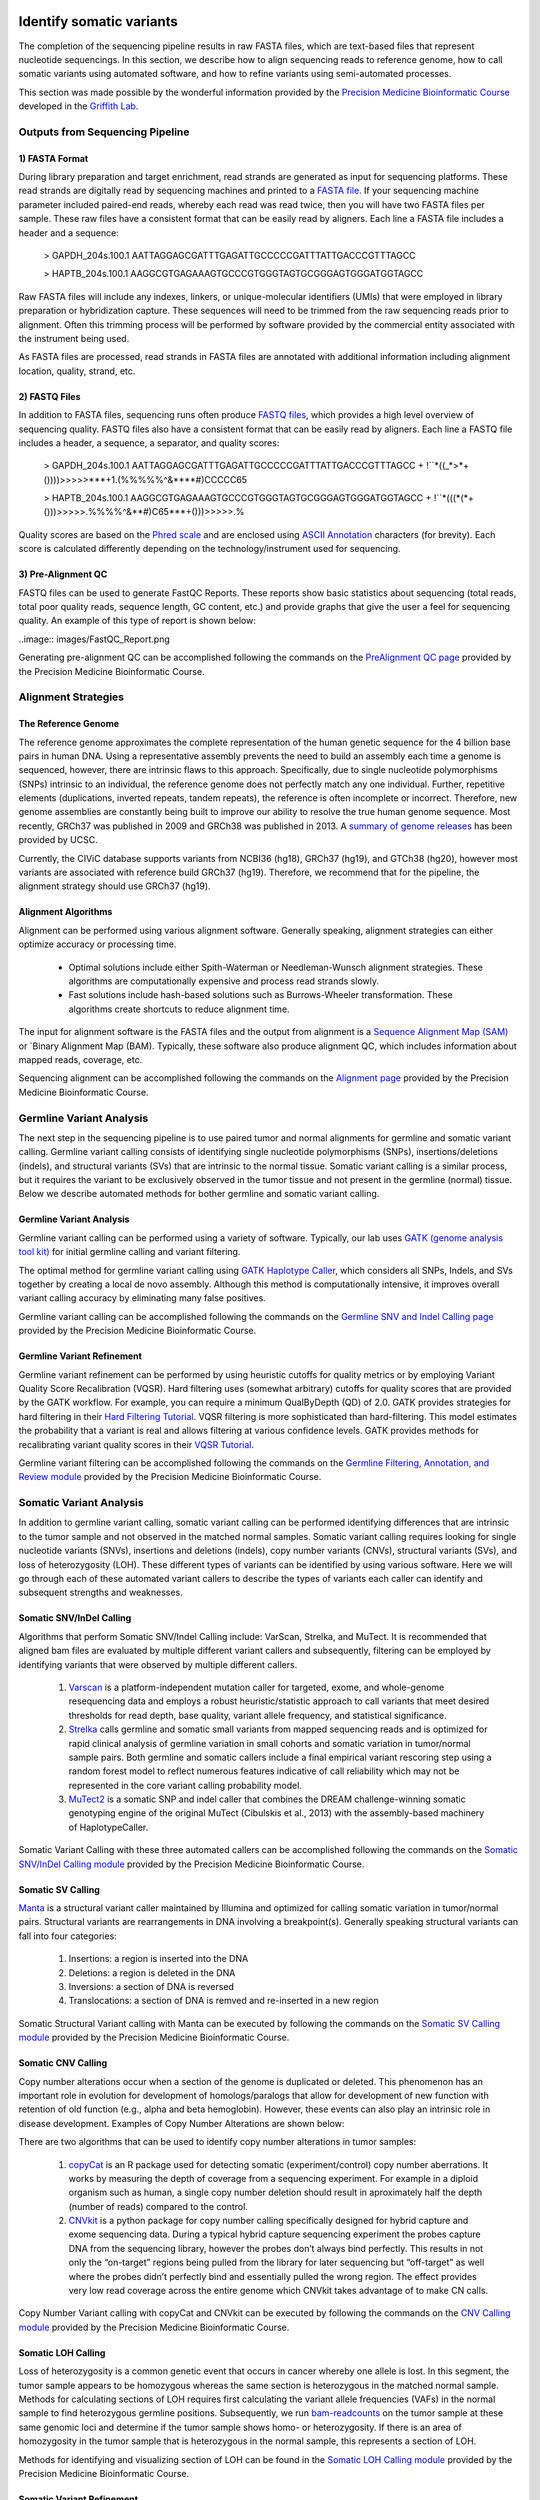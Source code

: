 .. image:: images/Identify.png

===========================
Identify somatic variants
===========================

The completion of the sequencing pipeline results in raw FASTA files, which are text-based files that represent nucleotide sequencings. In this section, we describe how to align sequencing reads to reference genome, how to call somatic variants using automated software, and how to refine variants using semi-automated processes.

This section was made possible by the wonderful information provided by the `Precision Medicine Bioinformatic Course <https://pmbio.org/>`_ developed in the `Griffith Lab <http://griffithlab.org>`_.

--------------------------------
Outputs from Sequencing Pipeline
--------------------------------

>>>>>>>>>>>>>>>
1) FASTA Format
>>>>>>>>>>>>>>>

During library preparation and target enrichment, read strands are generated as input for sequencing platforms. These read strands are digitally read by sequencing machines and printed to a `FASTA file <https://en.wikipedia.org/wiki/FASTA_format>`_. If your sequencing machine parameter included paired-end reads, whereby each read was read twice, then you will have two FASTA files per sample. These raw files have a consistent format that can be easily read by aligners. Each line a FASTA file includes a header and a sequence:


	> GAPDH_204s.100.1
	AATTAGGAGCGATTTGAGATTGCCCCCGATTTATTGACCCGTTTAGCC

	> HAPTB_204s.100.1
	AAGGCGTGAGAAAGTGCCCGTGGGTAGTGCGGGAGTGGGATGGTAGCC


Raw FASTA files will include any indexes, linkers, or unique-molecular identifiers (UMIs) that were employed in library preparation or hybridization capture. These sequences will need to be trimmed from the raw sequencing reads prior to alignment. Often this trimming process will be performed by software provided by the commercial entity associated with the instrument being used.

As FASTA files are processed, read strands in FASTA files are annotated with additional information including alignment location, quality, strand, etc. 


>>>>>>>>>>>>>>
2) FASTQ Files
>>>>>>>>>>>>>>

In addition to FASTA files, sequencing runs often produce `FASTQ files <https://en.wikipedia.org/wiki/FASTQ_format>`_, which provides a high level overview of sequencing quality. FASTQ files also have a consistent format that can be easily read by aligners. Each line a FASTQ file includes a header, a sequence, a separator, and quality scores:



	> GAPDH_204s.100.1
	AATTAGGAGCGATTTGAGATTGCCCCCGATTTATTGACCCGTTTAGCC
	+
	!``*((_*>*+())))>>>>>***+1.(%%%%%^&****#)CCCCC65

	> HAPTB_204s.100.1
	AAGGCGTGAGAAAGTGCCCGTGGGTAGTGCGGGAGTGGGATGGTAGCC
	+
	!``*(((*(*+()))>>>>>.%%%%^&**#)C65***+()))>>>>>.%


Quality scores are based on the `Phred scale <https://en.wikipedia.org/wiki/Phred_quality_score>`_ and are enclosed using `ASCII Annotation <https://en.wikipedia.org/wiki/ASCII>`_ characters (for brevity). Each score is calculated differently depending on the technology/instrument used for sequencing.

>>>>>>>>>>>>>>>>>>>>
3) Pre-Alignment QC
>>>>>>>>>>>>>>>>>>>>

FASTQ files can be used to generate FastQC Reports. These reports show basic statistics about sequencing (total reads, total poor quality reads, sequence length, GC content, etc.) and provide graphs that give the user a feel for sequencing quality. An example of this type of report is shown below:

..image:: images/FastQC_Report.png

Generating pre-alignment QC can be accomplished following the commands on the `PreAlignment QC page <https://pmbio.org/module-02-inputs/0002/06/01/PreAlignment_QC/>`_ provided by the Precision Medicine Bioinformatic Course.

---------------------
Alignment Strategies
---------------------

>>>>>>>>>>>>>>>>>>>>
The Reference Genome
>>>>>>>>>>>>>>>>>>>>

The reference genome approximates the complete representation of the human genetic sequence for the 4 billion base pairs in human DNA. Using a representative assembly prevents the need to build an assembly each time a genome is sequenced, however, there are intrinsic flaws to this approach. Specifically, due to single nucleotide polymorphisms (SNPs) intrinsic to an individual, the reference genome does not perfectly match any one individual. Further, repetitive elements (duplications, inverted repeats, tandem repeats), the reference is often incomplete or incorrect. Therefore, new genome assemblies are constantly being built to improve our ability to resolve the true human genome sequence. Most recently, GRCh37 was published in 2009 and GRCh38 was published in 2013. A `summary of genome releases <http://genome.ucsc.edu/FAQ/FAQreleases.html>`_ has been provided by UCSC.

Currently, the CIViC database supports variants from NCBI36 (hg18), GRCh37 (hg19), and GTCh38 (hg20), however most variants are associated with reference build GRCh37 (hg19). Therefore, we recommend that for the pipeline, the alignment strategy should use GRCh37 (hg19).

>>>>>>>>>>>>>>>>>>>>
Alignment Algorithms
>>>>>>>>>>>>>>>>>>>>


Alignment can be performed using various alignment software. Generally speaking, alignment strategies can either optimize accuracy or processing time.

	- Optimal solutions include either Spith-Waterman or Needleman-Wunsch alignment strategies. These algorithms are computationally expensive and process read strands slowly.

	- Fast solutions include hash-based solutions such as Burrows-Wheeler transformation. These algorithms create shortcuts to reduce alignment time.

The input for alignment software is the FASTA files and the output from alignment is a `Sequence Alignment Map (SAM) <http://samtools.github.io/hts-specs/SAMv1.pdf>`_ or `Binary Alignment Map (BAM). Typically, these software also produce alignment QC, which includes information about mapped reads, coverage, etc.

Sequencing alignment can be accomplished following the commands on the `Alignment page <https://pmbio.org/module-03-align/0003/02/01/Alignment/>`_ provided by the Precision Medicine Bioinformatic Course.

-------------------------
Germline Variant Analysis
-------------------------

The next step in the sequencing pipeline is to use paired tumor and normal alignments for germline and somatic variant calling. Germline variant calling consists of identifying single nucleotide polymorphisms (SNPs), insertions/deletions (indels), and structural variants (SVs) that are intrinsic to the normal tissue. Somatic variant calling is a similar process, but it requires the variant to be exclusively observed in the tumor tissue and not present in the germline (normal) tissue. Below we describe automated methods for bother germline and somatic variant calling.

>>>>>>>>>>>>>>>>>>>>>>>>>>
Germline Variant Analysis
>>>>>>>>>>>>>>>>>>>>>>>>>>

Germline variant calling can be performed using a variety of software. Typically, our lab uses `GATK (genome analysis tool kit) <https://software.broadinstitute.org/gatk/>`_ for initial germline calling and variant filtering.

.. image:: images/Germline_workflow.png

The optimal method for germline variant calling using `GATK Haplotype Caller <https://software.broadinstitute.org/gatk/documentation/tooldocs/3.8-0/org_broadinstitute_gatk_tools_walkers_haplotypecaller_HaplotypeCaller.php>`_, which considers all SNPs, Indels, and SVs together by creating a local de novo assembly. Although this method is computationally intensive, it improves overall variant calling accuracy by eliminating many false positives.

Germline variant calling can be accomplished following the commands on the `Germline SNV and Indel Calling page <https://pmbio.org/module-04-germline/0004/02/01/Germline_SnvIndel_Calling/>`_ provided by the Precision Medicine Bioinformatic Course.

>>>>>>>>>>>>>>>>>>>>>>>>>>>>
Germline Variant Refinement
>>>>>>>>>>>>>>>>>>>>>>>>>>>>

Germline variant refinement can be performed by using heuristic cutoffs for quality metrics or by employing Variant Quality Score Recalibration (VQSR). Hard filtering uses (somewhat arbitrary) cutoffs for quality scores that are provided by the GATK workflow. For example, you can require a minimum QualByDepth (QD) of 2.0. GATK provides strategies for hard filtering in their `Hard Filtering Tutorial <https://software.broadinstitute.org/gatk/documentation/article?id=2806>`_. VQSR filtering is more sophisticated than hard-filtering. This model estimates the probability that a variant is real and allows filtering at various confidence levels. GATK provides methods for recalibrating variant quality scores in their `VQSR Tutorial <https://software.broadinstitute.org/gatk/documentation/article?id=2805>`_.

Germline variant filtering can be accomplished following the commands on the `Germline Filtering, Annotation, and Review module <https://pmbio.org/module-04-germline/0004/02/02/Germline_SnvIndel_FilteringAnnotationReview/>`_ provided by the Precision Medicine Bioinformatic Course.

-------------------------
Somatic Variant Analysis
-------------------------

In addition to germline variant calling, somatic variant calling can be performed identifying differences that are intrinsic to the tumor sample and not observed in the matched normal samples. Somatic variant calling requires looking for single nucleotide variants (SNVs), insertions and deletions (indels), copy number variants (CNVs), structural variants (SVs), and loss of heterozygosity (LOH). These different types of variants can be identified by using various software. Here we will go through each of these automated variant callers to describe the types of variants each caller can identify and subsequent strengths and weaknesses.

>>>>>>>>>>>>>>>>>>>>>>>>>
Somatic SNV/InDel Calling
>>>>>>>>>>>>>>>>>>>>>>>>>

Algorithms that perform Somatic SNV/Indel Calling include: VarScan, Strelka, and MuTect. It is recommended that aligned bam files are evaluated by multiple different variant callers and subsequently, filtering can be employed by identifying variants that were observed by multiple different callers.

	1) `Varscan <http://varscan.sourceforge.net/>`_ is a platform-independent mutation caller for targeted, exome, and whole-genome resequencing data and employs a robust heuristic/statistic approach to call variants that meet desired thresholds for read depth, base quality, variant allele frequency, and statistical significance.


	2) `Strelka <https://github.com/Illumina/strelka/blob/master/docs/userGuide/README.md>`_ calls germline and somatic small variants from mapped sequencing reads and is optimized for rapid clinical analysis of germline variation in small cohorts and somatic variation in tumor/normal sample pairs. Both germline and somatic callers include a final empirical variant rescoring step using a random forest model to reflect numerous features indicative of call reliability which may not be represented in the core variant calling probability model.

	3) `MuTect2 <https://software.broadinstitute.org/gatk/documentation/tooldocs/3.8-0/org_broadinstitute_gatk_tools_walkers_cancer_m2_MuTect2.php>`_ is a somatic SNP and indel caller that combines the DREAM challenge-winning somatic genotyping engine of the original MuTect (Cibulskis et al., 2013) with the assembly-based machinery of HaplotypeCaller.

Somatic Variant Calling with these three automated callers can be accomplished following the commands on the `Somatic SNV/InDel Calling module <https://pmbio.org/module-05-somatic/0005/02/01/Somatic_SnvIndel_Calling/>`_ provided by the Precision Medicine Bioinformatic Course.


>>>>>>>>>>>>>>>>>>>
Somatic SV Calling
>>>>>>>>>>>>>>>>>>>

`Manta <https://github.com/Illumina/manta>`_ is a structural variant caller maintained by Illumina and optimized for calling somatic variation in tumor/normal pairs. Structural variants are rearrangements in DNA involving a breakpoint(s). Generally speaking structural variants can fall into four categories:

	1) Insertions: a region is inserted into the DNA
	2) Deletions: a region is deleted in the DNA
	3) Inversions: a section of DNA is reversed
	4) Translocations: a section of DNA is remved and re-inserted in a new region


Somatic Structural Variant calling with Manta can be executed by following the commands on the `Somatic SV Calling module <https://pmbio.org/module-05-somatic/0005/03/01/Somatic_SV_Calling/>`_ provided by the Precision Medicine Bioinformatic Course.


>>>>>>>>>>>>>>>>>>>>
Somatic CNV Calling
>>>>>>>>>>>>>>>>>>>>

Copy number alterations occur when a section of the genome is duplicated or deleted. This phenomenon has an important role in evolution for development of homologs/paralogs that allow for development of new function with retention of old function (e.g., alpha and beta hemoglobin). However, these events can also play an intrinsic role in disease development. Examples of Copy Number Alterations are shown below:

.. image:: images/CNA.png

There are two algorithms that can be used to identify copy number alterations in tumor samples:

	1) `copyCat <https://github.com/chrisamiller/copyCat>`_ is an R package used for detecting somatic (experiment/control) copy number aberrations. It works by measuring the depth of coverage from a sequencing experiment. For example in a diploid organism such as human, a single copy number deletion should result in aproximately half the depth (number of reads) compared to the control.
	2) `CNVkit <https://github.com/etal/cnvkit>`_ is a python package for copy number calling specifically designed for hybrid capture and exome sequencing data. During a typical hybrid capture sequencing experiment the probes capture DNA from the sequencing library, however the probes don’t always bind perfectly. This results in not only the “on-target” regions being pulled from the library for later sequencing but “off-target” as well where the probes didn’t perfectly bind and essentially pulled the wrong region. The effect provides very low read coverage across the entire genome which CNVkit takes advantage of to make CN calls. 

Copy Number Variant calling with copyCat and CNVkit can be executed by following the commands on the `CNV Calling module <https://pmbio.org/module-05-somatic/0005/04/01/Somatic_CNV_Calling/>`_ provided by the Precision Medicine Bioinformatic Course.


>>>>>>>>>>>>>>>>>>>>
Somatic LOH Calling
>>>>>>>>>>>>>>>>>>>>

Loss of heterozygosity is a common genetic event that occurs in cancer whereby one allele is lost. In this segment, the tumor sample appears to be homozygous whereas the same section is heterozygous in the matched normal sample. Methods for calculating sections of LOH requires first calculating the variant allele frequencies (VAFs) in the normal sample to find heterozygous germline positions. Subsequently, we run `bam-readcounts <https://github.com/genome/bam-readcount>`_ on the tumor sample at these same genomic loci and determine if the tumor sample shows homo- or heterozygosity. If there is an area of homozygosity in the tumor sample that is heterozygous in the normal sample, this represents a section of LOH.

Methods for identifying and visualizing section of LOH can be found in the `Somatic LOH Calling module <https://pmbio.org/module-05-somatic/0005/05/01/Somatic_LOH_Calling/>`_ provided by the Precision Medicine Bioinformatic Course.


>>>>>>>>>>>>>>>>>>>>>>>>>>>
Somatic Variant Refinement
>>>>>>>>>>>>>>>>>>>>>>>>>>>

Following automated somatic variant calling, somatic variant refinement is required to identify a high-quality list of variants associated with an individual's tumor. Especially for SNVs/Indels, we recommend that the final list of variants identified by automated callers is further refined. This can be accomplished by executing one or all of the following:

	1) Heuristic filtering based on variant allele frequency (VAF), total coverage, allele read count, or and allele read depth. We recommend that variants require at least 20X coverage in both the tumor and normal sample with a VAF >5%. These numbers can be adjusted based on the experiment and the reagents employed on the samples. 

	2) Manual review of aligned sequencing reads. The Griffith Lab has defined a `Standard Operating Procedure (SOP) <https://www.nature.com/articles/s41436-018-0278-z>`_ for somatic variant refinement of sequencing data with paired tumor and normal sample. The SOP describes a standard way to visualize reads using Integrative Genomic Viewer (IGV) and assign labels to variants to filter in true somatic variants and filter out variants attributable to sequencing and alignment artifacts. Although manual review of aligned sequencing reads is incredible effective in eliminating many false positives observed during automated calling, it is incredibly time-consuming and expensive.

	3) Automated refinement using a machine learning approach. `DeepSVR <https://github.com/griffithlab/DeepSVR/wiki>`_ is a deep learning model that evaluates variants called by automated callers and provides a value between 0-1 that indicates confidence in that variant being a true positive. The input in the model is 59 features derived from aligned BAM files and the output is a value for three labels: Somatic, Ambiguous, Fail. This model can be employed on samples to further refine a list of somatic variants from automated callers.

Additionally, somatic variants can be further confirmed by comparing identified variants to variant databases such as:

	- `gnomAD <https://gnomad.broadinstitute.org/>`_: (123,136 WXS and 15,496 WGS) 
	- `1000 genome <http://www.internationalgenome.org/>`_: 1000 genome projects
	- `Exome Aggregation Consortium <http://exac.broadinstitute.org/>`_: (~60,000 individuals)
	- `Exome sequencing project <https://esp.gs.washington.edu/drupal/>`_: (~6,500 individuals)

Methods for Somatic Variant Refinement can be viewed on the `Somatic SNV and Indel Manual Review module <https://pmbio.org/module-05-somatic/0005/02/03/Somatic_SNV_and_Indel_Manual_Review/>`_ provided by the Precision Medicine Bioinformatic Course.

